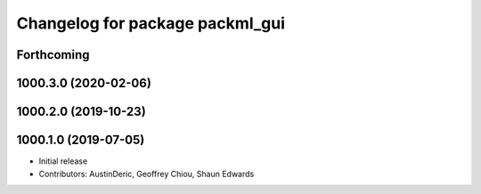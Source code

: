 ^^^^^^^^^^^^^^^^^^^^^^^^^^^^^^^^
Changelog for package packml_gui
^^^^^^^^^^^^^^^^^^^^^^^^^^^^^^^^

Forthcoming
-----------

1000.3.0 (2020-02-06)
---------------------

1000.2.0 (2019-10-23)
---------------------

1000.1.0 (2019-07-05)
---------------------
* Initial release
* Contributors: AustinDeric, Geoffrey Chiou, Shaun Edwards
